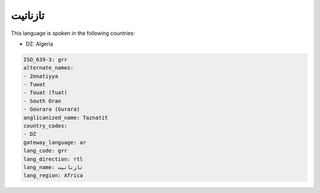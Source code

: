 .. _grr:

تازناتيت
================

This language is spoken in the following countries:

* DZ: Algeria

.. code-block:: yaml

    ISO_639-3: grr
    alternate_names:
    - Zenatiyya
    - Tuwat
    - Touat (Tuat)
    - South Oran
    - Gourara (Gurara)
    anglicanized_name: Taznatit
    country_codes:
    - DZ
    gateway_language: ar
    lang_code: grr
    lang_direction: rtl
    lang_name: تازناتيت
    lang_region: Africa
    
